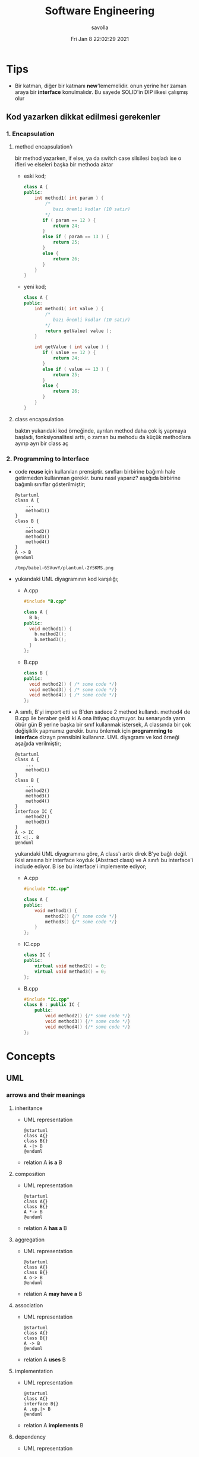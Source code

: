 #+TITLE: Software Engineering
#+AUTHOR: savolla
#+EMAIL: savolla@protonmail.com
#+DATE: Fri Jan  8 22:02:29 2021
#+STARTUP: overview
#+OPTIONS: Knowledge collected for Software Engineering

* Tips
+ Bir katman, diğer bir katmanı *new*'lememelidir. onun yerine her zaman araya bir *interface* konulmalıdır. Bu sayede SOLID'in DIP ilkesi çalışmış olur
** Kod yazarken dikkat edilmesi gerekenler
*** 1. Encapsulation
**** method encapsulation'ı
bir method yazarken, if else, ya da switch case silsilesi başladı ise o ifleri ve elseleri başka bir methoda aktar
+ eski kod;
  #+begin_src cpp
  class A {
  public:
      int method1( int param ) {
          /*
             bazı önemli kodlar (10 satır)
          */
         if ( param == 12 ) {
             return 24;
         }
         else if ( param == 13 ) {
             return 25;
         }
         else {
             return 26;
         }
      }
  }
  #+end_src
+ yeni kod;
  #+begin_src cpp
  class A {
  public:
      int method1( int value ) {
          /*
             bazı önemli kodlar (10 satır)
          ,*/
          return getValue( value );
      }

      int getValue ( int value ) {
         if ( value == 12 ) {
             return 24;
         }
         else if ( value == 13 ) {
             return 25;
         }
         else {
             return 26;
         }
      }
  }
  #+end_src
**** class encapsulation
baktın yukarıdaki kod örneğinde, ayrılan method daha çok iş yapmaya başladı, fonksiyonalitesi arttı, o zaman bu mehodu da küçük methodlara ayırıp ayrı bir class aç
*** 2. Programming to Interface
+ code *reuse* için kullanılan prensiptir. sınıfları birbirine bağımlı hale getirmeden kullanman gerekir. bunu nasıl yaparız? aşağıda birbirine bağımlı sınıflar gösterilmiştir;
  #+begin_src plantuml :results output
  @startuml
  class A {
      ...
      method1()
  }
  class B {
      ...
      method2()
      method3()
      method4()
  }
  A -> B
  @enduml
  #+end_src

  #+RESULTS:
  : /tmp/babel-65VuvY/plantuml-2Y5KMS.png
+ yukarıdaki UML diyagramının kod karşılığı;
  - A.cpp
    #+begin_src cpp
    #include "B.cpp"

    class A {
      B b;
    public:
      void method1() {
        b.method2();
        b.method3();
      }
    };
    #+end_src
  - B.cpp
    #+begin_src cpp
    class B {
    public:
      void method2() { /* some code */}
      void method3() { /* some code */}
      void method4() { /* some code */}
    };
    #+end_src
+ A sınıfı, B'yi import etti ve B'den sadece 2 method kullandı. method4 de B.cpp ile beraber geldi ki A ona ihtiyaç duymuyor. bu senaryoda yarın öbür gün B yerine başka bir sınıf kullanmak istersek, A classında bir çok değişiklik yapmamız gerekir. bunu önlemek için *programming to interface* dizayn prensibini kullanırız. UML diyagramı ve kod örneği aşağıda verilmiştir;
  #+begin_src plantuml :results output
  @startuml
  class A {
      ...
      method1()
  }
  class B {
      ...
      method2()
      method3()
      method4()
  }
  interface IC {
      method2()
      method3()
  }
  A -> IC
  IC <|.. B
  @enduml
  #+end_src

  #+RESULTS:
  [[file:/tmp/babel-OrQQfK/plantuml-BGoqJN.png]]

  yukarıdaki UML diyagramına göre, A class'ı artık direk B'ye bağlı değil. ikisi arasına bir interface koyduk (Abstract class) ve A sınıfı bu interface'i include ediyor. B ise bu interface'i implemente ediyor;

  - A.cpp
    #+begin_src cpp
    #include "IC.cpp"

    class A {
    public:
        void method1() {
            method2() {/* some code */}
            method3() {/* some code */}
        }
    };
    #+end_src
  - IC.cpp
    #+begin_src cpp
    class IC {
    public:
        virtual void method2() = 0;
        virtual void method3() = 0;
    };
    #+end_src
  - B.cpp
    #+begin_src cpp
    #include "IC.cpp"
    class B : public IC {
        public:
            void method2() {/* some code */}
            void method3() {/* some code */}
            void method4() {/* some code */}
    };
    #+end_src

* Concepts
** UML
*** arrows and their meanings
**** inheritance
+ UML representation
  #+begin_src plantuml :results output
    @startuml
    class A{}
    class B{}
    A -|> B
    @enduml
    #+end_src
  #+RESULTS:
  [[file:/tmp/babel-AKVKVd/plantuml-B49axT.png]]
+ relation
  A *is a* B
**** composition
+ UML representation
  #+begin_src plantuml :results output
    @startuml
    class A{}
    class B{}
    A *-> B
    @enduml
    #+end_src
  #+RESULTS:
  [[file:/tmp/babel-AKVKVd/plantuml-SSWv0Y.png]]
+ relation
  A *has a* B
**** aggregation
+ UML representation
  #+begin_src plantuml :results output
    @startuml
    class A{}
    class B{}
    A o-> B
    @enduml
    #+end_src
  #+RESULTS:
  [[file:/tmp/babel-AKVKVd/plantuml-6uvrGL.png]]
+ relation
  A *may have a* B
**** association
+ UML representation
  #+begin_src plantuml :results output
    @startuml
    class A{}
    class B{}
    A -> B
    @enduml
    #+end_src
  #+RESULTS:
  [[file:/tmp/babel-AKVKVd/plantuml-3DBNuI.png]]
+ relation
  A *uses* B
**** implementation
+ UML representation
  #+begin_src plantuml :results output
    @startuml
    class A{}
    interface B{}
    A .up.|> B
    @enduml
    #+end_src
  #+RESULTS:
  [[file:/tmp/babel-AKVKVd/plantuml-O3lcOD.png]]
+ relation
  A *implements* B
**** dependency
+ UML representation
  #+begin_src plantuml :results output
    @startuml
    class A{}
    interface B{}
    A .up.> B
    @enduml
    #+end_src
  #+RESULTS:
  [[file:/tmp/babel-AKVKVd/plantuml-dWqnIQ.png]]
+ relation
  A *needs* B *to be able to work*
** SOLID principles
*** SRP
+ about sizes of *classes* and *methods*
+ rules;
  a. every *operation* should be a separate class
  b. classes should be _small_
  c. class methods should be max 15-20 lines of code
+ SRP creates bunch of classes but here are the benefits;
  a. easier to debug
  b. new developers will adapt faster to codebase
  c. code is easier to read
  d. development speed increases

*** OCP
+ about *interfaces*
+ rules;
  a. we should not modify the existing and already tested and working classes when new scenario comes out
  b. to extend the functionality use *Startegy Pattern*. it is like *Dependency Injection*
  c. violate this principle when your code has some bugs. open and modify the existing code to fix the issue
  d. if switch and case statements started to show up in methods it's time to apply _open close principle_

*** LSP
+ about *subclasses*
*** ISP
+ about *large interfaces*
*** DIP
+ about *separating dependencies*
** Dependency Injection (DI)
** Hungarian Notation

Variable naming style where the name also contains *type* information. Here are some examples;

#+begin_src c
byError // byte variable (unsigned char)
iTank // integer. number of Tanks perhaps
p_iTank // a pointer to an integer
a_chPrint // array of characters to be printed
fDone // a flag (indicating whether a process is done)
#+end_src
** QA
Quality Assurance
** Analysis Pattern

Field specific *Design Pattern*

* Software Architecture
** notes from armağan amcalar's youtube stream
+ *design* and *architecuture* are different things
+ what is software design?
  when you design classes, interfaces, controllers etc.
+ what is software architecture
  when you design how component should communicate, which pattern you will be using
+ every developer should understand and implement software architecture.
+ before attempting to make a software always go through these steps;
  1. software architecture
  2. software design
  3. coding
+ some kinds of software architecture;
  1. domain driven design
  2. event sourcing
  3. event driven architecture
  4. serverless architecture
  5. monolith architecture
  6. microservices architecture
+ *system architecture* and *software architectures* are different things
+ system architecture is not something that has restricted rules or formulas. one developer can;
  1. combine two or more architectures
  2. customize existing architectures
+ read Martin Fowler and Bob Martin's books
+ Model View Controller (MVC) is _not an architecture_. it is a _software design technique_
*** Domain Driven Design (DDD)
+ still arguable if it is a design technique or arthitecture
+ it's intent is to merge business world and software world. it is a translator between business and software
+ if an architect designs a domain driven design architecture and he/she is not familiar with business the final result won't be very accurate
+ it's second intent is to create a software that scalable. so when you add a new feature, the next feature won't be hard to implement with ddd
+ a good example of ddd is an ERP software. it contains some discrete modules and each module is a *domain*;
  1. invoice module
  2. purchasing module
  3. stock management module
  4. delivery module
+ domain driven design will consider every domain as a different and discrete software. those softwares are called modules in ERP. every module is developed by people who has experience and concrete knowledge with said domain.
+ modules will communicate with some each other by interfaces when added.
+ modules/domains can work on their own since those are concrete softwares
+ the biggest difference of DDD from other architectures is that every module is completely discrete and one module can be glued together with interfaces
*** Event Driven Design (EDD)
+ every unit of the system communicate with other units via signals. signals are called *events*
+ for example when a user scrolls the page or click on a button, then those buttons or scroll bars send some events to some other units
+ every unit knows which signal it recieves
+ event deiven architecture is more discributed than DDD. because in DDD, there are static interfaces between modules. in event sourcing, modules ara completely discrete
+ in Event Sourcing, modules are *completely unaware* from each other and there is a program called *broker* which handles signals coming from modules and sends those signals to other modules
+ in EDD, one signal can be sent to multiple modlues/services. (sometimes 0 which is bad..)
+ event sourcing is very scalable because you can always add a new modules to the system which listens a specific signal
+ down side of that architecture is those signals are just flying around and you have to log every single signal to a file. it is very complex
+ another complex sides are *naming the servies* and namespaceing services (putting those signals into a category like "purchase events", "user events" etc)
+ event driven design;
  - increases the freedom of individual modules (zero coupling ?)
  - increases complexity of signal management
+ one question is very rapid in EDD "I just threw that event but which module recieved?"

*** Microservice Architecture
+ in this architecture *containers* are the key
+ these containers are actually an operating system but very small operatin systems
+ every container contains a separate and standalone application which can run on its own
+ every container service can be written with different programming language. this is really beneficial because we can unplug a container from the system, write it with a new technology/language and then plug it back
+ containers communicate with a program called Rest API. it is really looks like event driven design;
  - events : containers
  - broker : Rest API
+ when something goes wrong in a container, all the system continues to work without any problems. developers can easily roll back the problematic container to more stable/working version to bring system back to life, take a copy of buggy container, fix the bug and plug it in again
+ microservice architecture is also very beneficial from social perspective. people simply don't want to depend on each other. every team writes it's own container and ships it
+ also every container has it's own database. there is no centralized database which make it very secure. hacker must hack every container to access all the data
*** Service Orriented Architecture (SOA)
*** Event Sourcing
+ this is a solution to EDD's event management
+ basically all sent events are logged into a database with thsese information;
  1. event name
  2. event type
  3. event parameters
  4. event history
+ event sourcing is useful in *debugging* because all events are stored and with history. developers can pause the application or roll back to more older version etc
** different styles of architectures
*** n-tier
- n layer
- Higher layer communicates to lower tier
- Must be independent
- cosists of *presentation*, *application* and *data* layers (or more)
 [[file:./images/screenshot-77.png]]
- application's layers can be operate on different machines
 [[file:./images/screenshot-78.png]]
 this provides better *security*
- application's layers can *scale* independently
 [[file:./images/screenshot-79.png]]
- layer's can be modifyes by other developers without touching other leyers
  [[file:./images/screenshot-80.png]]
- new layers can be added in parallel
 [[file:./images/screenshot-81.png]] [[file:./images/screenshot-82.png]] [[file:./images/screenshot-83.png]]
*** Client-server
- At least one client component and one server component
- Commonly used in distributed apps
- examples of Client-Server architecture applcations;
  1. E-Mail Application (Protonmail, Gmail)
  2. Online Banking Applications
*** Event-driven Style
- Detect events from emitters and communicating to event consumers
*** Transaction processing style
- Divides workload down to a number of transactions which are given
  to a dispatcher which controls the execution for each transaction
*** Service-oriented architecture (SOA)
- Combining functionalities packaged by programmatically accessible
  services
- e.g. Creating an SOA app that uses Amazon web services
*** Pipes and Filters pattern
- Break down processing tasks by modules (streams) into separate
  components(filters), each into 1 task
- Combine them into a pipeline by standardising format of data each
  component sends and receives
- Bottleneck - Slowest filter
- Components can be run independently
- Used when processing steps by an application have different
  scalability requirements
*** Broker pattern
- Broker component coordinates communication, such as forwarding
  requests, as well as for transmitting results and exceptions
- Used to structure distributed software systems with decoupled
  components interacting by remote service invocations
*** Peer-to-peer
- Partitions workload between peers (both 'client' and 'server' to
  other nodes)
*** Message-driven processing
- Client sends service requests in specially-formatted messages to
  request brokers(programs)
- Request brokers maintain queues of requests (and maybe replies) to
  screen their details
* Software Design
- thi is goog
* Design Patterns
** facts
+ designs usually start with *Factory Method* and then evolves toward;
  1. Abstract Factory
  2. Prototype
  3. Builder
+ more flexibiliry = more complex code
** concepts
*** programming to an interface
+ this is a *design principle*
+ the keyword =interface= sometimes confuced with "interface keyword" in Java and C#. but this is not the keyword is discussed here
** how to
